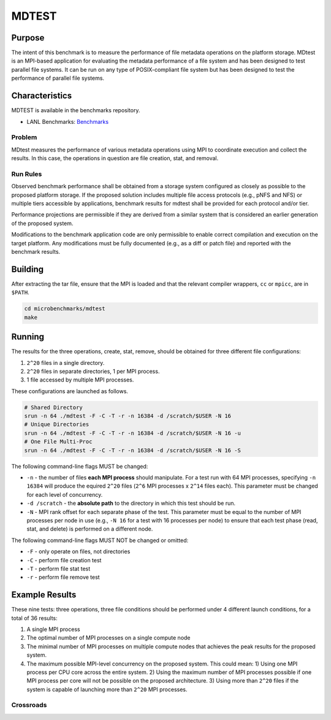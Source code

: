 ******
MDTEST
******

Purpose
=======

The intent of this benchmark is to measure the performance of file metadata operations on the platform storage.
MDtest is an MPI-based application for evaluating the metadata performance of a file system and has been designed to test parallel file systems.
It can be run on any type of POSIX-compliant file system but has been designed to test the performance of parallel file systems.

Characteristics
===============

MDTEST is available in the benchmarks repository.

* LANL Benchmarks: `Benchmarks <https://github.com/lanl/benchmarks/tree/main/microbenchmarks/mdtest>`_ 

.. LANL Crossroads Site: `MDTEST <https://www.lanl.gov/projects/crossroads/_assets/docs/micro/mdtest-1.8.4-xroads_v1.0.0.tgz>`_

Problem
-------

MDtest measures the performance of various metadata operations using MPI to coordinate execution and collect the results.
In this case, the operations in question are file creation, stat, and removal.

Run Rules
---------

Observed benchmark performance shall be obtained from a storage system configured as closely as possible to the proposed platform storage. 
If the proposed solution includes multiple file access protocols (e.g., pNFS and NFS) or multiple tiers accessible by applications, benchmark results for mdtest shall be provided for each protocol and/or tier.

Performance projections are permissible if they are derived from a similar system that is considered an earlier generation of the proposed system.

Modifications to the benchmark application code are only permissible to enable correct compilation and execution on the target platform. 
Any modifications must be fully documented (e.g., as a diff or patch file) and reported with the benchmark results.

Building
========

After extracting the tar file, ensure that the MPI is loaded and that the relevant compiler wrappers, ``cc`` or ``mpicc``, are in ``$PATH``.

.. code-block:: bash

    cd microbenchmarks/mdtest
    make

Running
=======

The results for the three operations, create, stat, remove, should be obtained for three different file configurations:

1) ``2^20`` files in a single directory.
2) ``2^20`` files in separate directories, 1 per MPI process.
3) 1 file accessed by multiple MPI processes.

These configurations are launched as follows.

.. code-block:: bash

    # Shared Directory
    srun -n 64 ./mdtest -F -C -T -r -n 16384 -d /scratch/$USER -N 16
    # Unique Directories
    srun -n 64 ./mdtest -F -C -T -r -n 16384 -d /scratch/$USER -N 16 -u
    # One File Multi-Proc
    srun -n 64 ./mdtest -F -C -T -r -n 16384 -d /scratch/$USER -N 16 -S

The following command-line flags MUST be changed:

* ``-n`` - the number of files **each MPI process** should manipulate.  For a test run with 64 MPI processes, specifying ``-n 16384`` will produce the equired ``2^20`` files (``2^6`` MPI processes x ``2^14`` files each).  This parameter must be changed for each level of concurrency.
* ``-d /scratch`` - the **absolute path** to the directory in which this test should be run. 
* ``-N`` - MPI rank offset for each separate phase of the test.  This parameter must be equal to the number of MPI processes per node in use (e.g., ``-N 16`` for a test with 16 processes per node) to ensure that each test phase (read, stat, and delete) is performed on a different node.

The following command-line flags MUST NOT be changed or omitted:

* ``-F`` - only operate on files, not directories
* ``-C`` - perform file creation test
* ``-T`` - perform file stat test
* ``-r`` - perform file remove test

Example Results
===============

These nine tests: three operations, three file conditions should be performed under 4 different launch conditions, for a total of 36 results:

1) A single MPI process
2) The optimal number of MPI processes on a single compute node
3) The minimal number of MPI processes on multiple compute nodes that achieves the peak results for the proposed system.
4) The maximum possible MPI-level concurrency on the proposed system. This could mean:
   1) Using one MPI process per CPU core across the entire system.
   2) Using the maximum number of MPI processes possible if one MPI process per core will not be possible on the proposed architecture.
   3) Using more than ``2^20`` files if the system is capable of launching more than ``2^20`` MPI processes.

Crossroads
----------

.. csv-table:: MDTEST Microbenchmark Crossroads (MB/s)
   :file: ats3_mdtest.csv
   :align: left
   :widths: 10, 10, 10, 10, 10
   :header-rows: 1
   :stub-columns: 2

